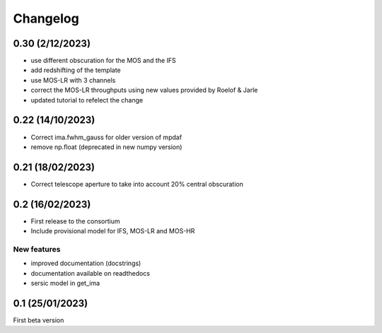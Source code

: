 Changelog
=========

0.30 (2/12/2023)
----------------
- use different obscuration for the MOS and the IFS
- add redshifting of the template
- use MOS-LR with 3 channels
- correct the MOS-LR throughputs using new values provided by Roelof & Jarle
- updated tutorial to refelect the change

0.22 (14/10/2023)
-----------------
- Correct ima.fwhm_gauss for older version of mpdaf
- remove np.float (deprecated in new numpy version)

0.21 (18/02/2023)
-----------------
- Correct telescope aperture to take into account 20% central obscuration

0.2 (16/02/2023)
-----------------
- First release to the consortium
- Include provisional model for IFS, MOS-LR and MOS-HR

New features
^^^^^^^^^^^^
- improved documentation (docstrings)
- documentation available on readthedocs
- sersic model in get_ima


0.1 (25/01/2023)
-----------------

First beta version
